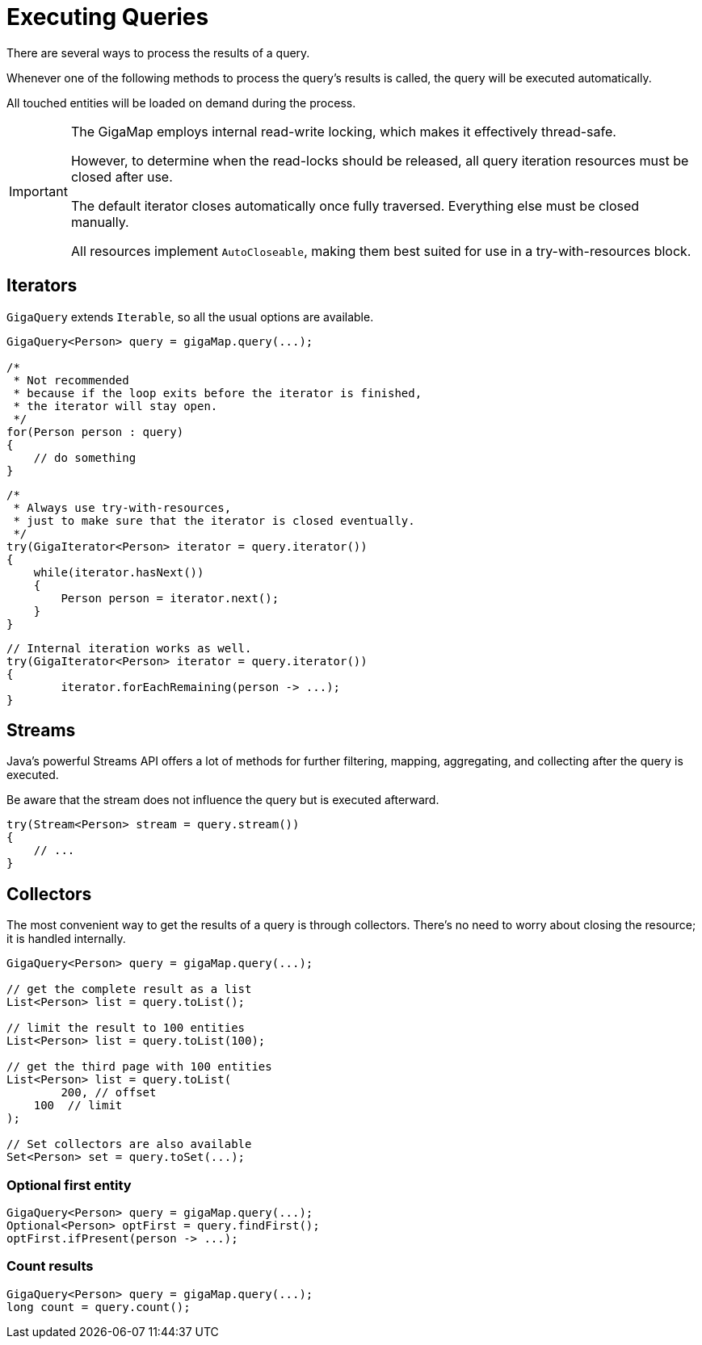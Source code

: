 = Executing Queries

There are several ways to process the results of a query.

Whenever one of the following methods to process the query's results is called, the query will be executed automatically.

All touched entities will be loaded on demand during the process.

[IMPORTANT]
====
The GigaMap employs internal read-write locking, which makes it effectively thread-safe.

However, to determine when the read-locks should be released, all query iteration resources must be closed after use.

The default iterator closes automatically once fully traversed. Everything else must be closed manually.

All resources implement `AutoCloseable`, making them best suited for use in a try-with-resources block.
====

== Iterators

`GigaQuery` extends `Iterable`, so all the usual options are available.

[source, java]
----
GigaQuery<Person> query = gigaMap.query(...);

/*
 * Not recommended
 * because if the loop exits before the iterator is finished,
 * the iterator will stay open.
 */
for(Person person : query)
{
    // do something
}
----

[source, java]
----
/*
 * Always use try-with-resources,
 * just to make sure that the iterator is closed eventually.
 */
try(GigaIterator<Person> iterator = query.iterator())
{
    while(iterator.hasNext())
    {
        Person person = iterator.next();
    }
}
----

[source, java]
----
// Internal iteration works as well.
try(GigaIterator<Person> iterator = query.iterator())
{
	iterator.forEachRemaining(person -> ...);
}
----

== Streams

Java's powerful Streams API offers a lot of methods for further filtering, mapping, aggregating, and collecting after the query is executed.

Be aware that the stream does not influence the query but is executed afterward.
[source, java]
----
try(Stream<Person> stream = query.stream())
{
    // ...
}
----

== Collectors

The most convenient way to get the results of a query is through collectors. There's no need to worry about closing the resource; it is handled internally.

[source, java]
----
GigaQuery<Person> query = gigaMap.query(...);

// get the complete result as a list
List<Person> list = query.toList();

// limit the result to 100 entities
List<Person> list = query.toList(100);

// get the third page with 100 entities
List<Person> list = query.toList(
	200, // offset
    100  // limit
);

// Set collectors are also available
Set<Person> set = query.toSet(...);
----

=== Optional first entity

[source, java]
----
GigaQuery<Person> query = gigaMap.query(...);
Optional<Person> optFirst = query.findFirst();
optFirst.ifPresent(person -> ...);
----

=== Count results

[source, java]
----
GigaQuery<Person> query = gigaMap.query(...);
long count = query.count();
----
